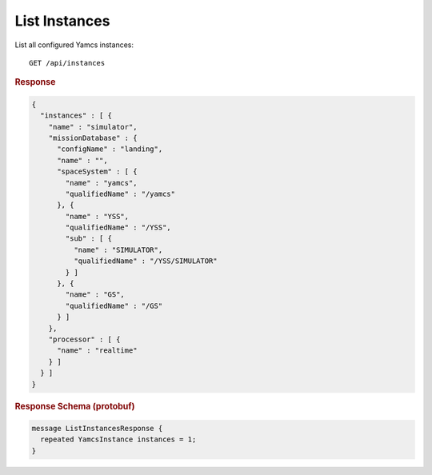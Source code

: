 List Instances
==============

List all configured Yamcs instances::

    GET /api/instances


.. rubric:: Response
.. code-block:: json

    {
      "instances" : [ {
        "name" : "simulator",
        "missionDatabase" : {
          "configName" : "landing",
          "name" : "",
          "spaceSystem" : [ {
            "name" : "yamcs",
            "qualifiedName" : "/yamcs"
          }, {
            "name" : "YSS",
            "qualifiedName" : "/YSS",
            "sub" : [ {
              "name" : "SIMULATOR",
              "qualifiedName" : "/YSS/SIMULATOR"
            } ]
          }, {
            "name" : "GS",
            "qualifiedName" : "/GS"
          } ]
        },
        "processor" : [ {
          "name" : "realtime"
        } ]
      } ]
    }


.. rubric:: Response Schema (protobuf)
.. code-block:: proto

    message ListInstancesResponse {
      repeated YamcsInstance instances = 1;
    }
